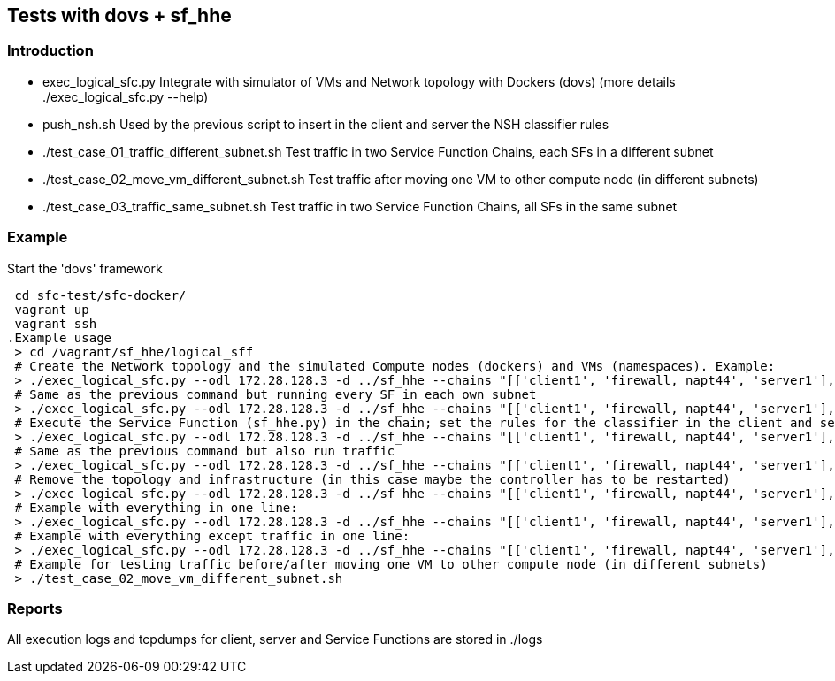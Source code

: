 Tests with dovs + sf_hhe
------------------------

Introduction
~~~~~~~~~~~~
- exec_logical_sfc.py
Integrate with simulator of VMs and Network topology with Dockers (dovs)
(more details ./exec_logical_sfc.py --help)
- push_nsh.sh
Used by the previous script to insert in the client and server the NSH classifier rules
- ./test_case_01_traffic_different_subnet.sh
Test traffic in two Service Function Chains, each SFs in a different subnet
- ./test_case_02_move_vm_different_subnet.sh
Test traffic after moving one VM to other compute node (in different subnets)
- ./test_case_03_traffic_same_subnet.sh
Test traffic in two Service Function Chains, all SFs in the same subnet

Example
~~~~~~~
.Start the 'dovs' framework
 cd sfc-test/sfc-docker/
 vagrant up
 vagrant ssh
.Example usage
 > cd /vagrant/sf_hhe/logical_sff
 # Create the Network topology and the simulated Compute nodes (dockers) and VMs (namespaces). Example:
 > ./exec_logical_sfc.py --odl 172.28.128.3 -d ../sf_hhe --chains "[['client1', 'firewall, napt44', 'server1'], ['client2', 'napt44', 'server2']]" --create-sfc
 # Same as the previous command but running every SF in each own subnet
 > ./exec_logical_sfc.py --odl 172.28.128.3 -d ../sf_hhe --chains "[['client1', 'firewall, napt44', 'server1'], ['client2', 'napt44', 'server2']]" --create-sfc --different-subnets
 # Execute the Service Function (sf_hhe.py) in the chain; set the rules for the classifier in the client and server ; start the server application
 > ./exec_logical_sfc.py --odl 172.28.128.3 -d ../sf_hhe --chains "[['client1', 'firewall, napt44', 'server1'], ['client2', 'napt44', 'server2']]" --exec-apps
 # Same as the previous command but also run traffic
 > ./exec_logical_sfc.py --odl 172.28.128.3 -d ../sf_hhe --chains "[['client1', 'firewall, napt44', 'server1'], ['client2', 'napt44', 'server2']]" --exec-traffic
 # Remove the topology and infrastructure (in this case maybe the controller has to be restarted)
 > ./exec_logical_sfc.py --odl 172.28.128.3 -d ../sf_hhe --chains "[['client1', 'firewall, napt44', 'server1'], ['client2', 'napt44', 'server2']]" --remove-sfc
 # Example with everything in one line:
 > ./exec_logical_sfc.py --odl 172.28.128.3 -d ../sf_hhe --chains "[['client1', 'firewall, napt44', 'server1'], ['client2', 'napt44', 'server2']]" -rsnt
 # Example with everything except traffic in one line:
 > ./exec_logical_sfc.py --odl 172.28.128.3 -d ../sf_hhe --chains "[['client1', 'firewall, napt44', 'server1'], ['client2', 'napt44', 'server2']]" -rsna
 # Example for testing traffic before/after moving one VM to other compute node (in different subnets)
 > ./test_case_02_move_vm_different_subnet.sh

Reports
~~~~~~~
All execution logs and tcpdumps for client, server and Service Functions are stored in ./logs
